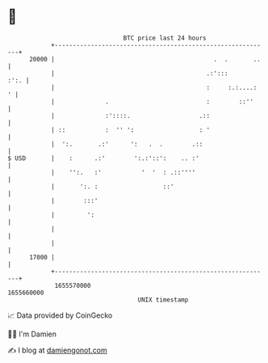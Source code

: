 * 👋

#+begin_example
                                   BTC price last 24 hours                    
               +------------------------------------------------------------+ 
         20000 |                                            .  .       ..   | 
               |                                          .:':::       :':. | 
               |                                          :     :.:....:  ' | 
               |              .                           :        ::''     | 
               |              :'::::.                   .::                 | 
               | ::           :  '' ':                  : '                 | 
               |  ':.       .:'      ':   .  .        .::                   | 
   $ USD       |    :      .:'        ':.:'::':    .. :'                    | 
               |    '':.   :'           '  '  : .::''''                     | 
               |       ':. :                  ::'                           | 
               |        :::'                                                | 
               |         ':                                                 | 
               |                                                            | 
               |                                                            | 
         17000 |                                                            | 
               +------------------------------------------------------------+ 
                1655570000                                        1655660000  
                                       UNIX timestamp                         
#+end_example
📈 Data provided by CoinGecko

🧑‍💻 I'm Damien

✍️ I blog at [[https://www.damiengonot.com][damiengonot.com]]
